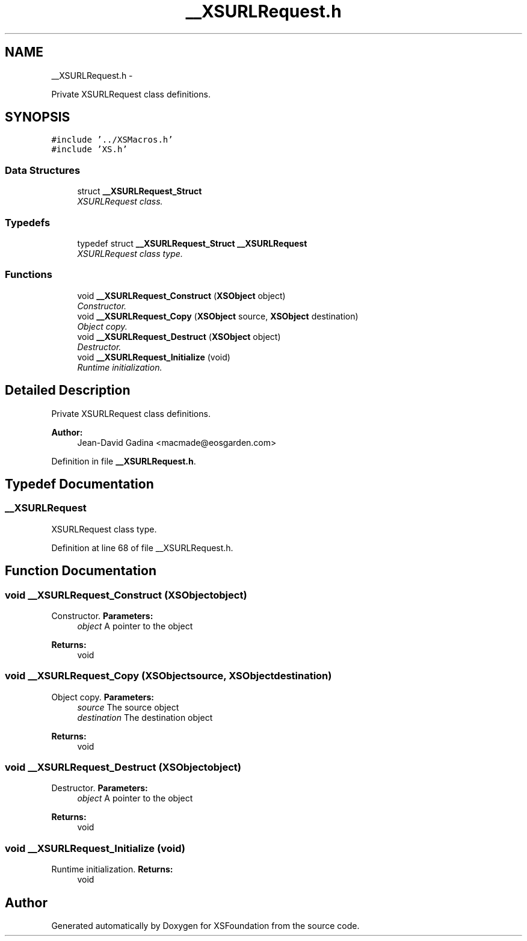 .TH "__XSURLRequest.h" 3 "Sun Apr 24 2011" "Version 1.2.2-0" "XSFoundation" \" -*- nroff -*-
.ad l
.nh
.SH NAME
__XSURLRequest.h \- 
.PP
Private XSURLRequest class definitions.  

.SH SYNOPSIS
.br
.PP
\fC#include '../XSMacros.h'\fP
.br
\fC#include 'XS.h'\fP
.br

.SS "Data Structures"

.in +1c
.ti -1c
.RI "struct \fB__XSURLRequest_Struct\fP"
.br
.RI "\fIXSURLRequest class. \fP"
.in -1c
.SS "Typedefs"

.in +1c
.ti -1c
.RI "typedef struct \fB__XSURLRequest_Struct\fP \fB__XSURLRequest\fP"
.br
.RI "\fIXSURLRequest class type. \fP"
.in -1c
.SS "Functions"

.in +1c
.ti -1c
.RI "void \fB__XSURLRequest_Construct\fP (\fBXSObject\fP object)"
.br
.RI "\fIConstructor. \fP"
.ti -1c
.RI "void \fB__XSURLRequest_Copy\fP (\fBXSObject\fP source, \fBXSObject\fP destination)"
.br
.RI "\fIObject copy. \fP"
.ti -1c
.RI "void \fB__XSURLRequest_Destruct\fP (\fBXSObject\fP object)"
.br
.RI "\fIDestructor. \fP"
.ti -1c
.RI "void \fB__XSURLRequest_Initialize\fP (void)"
.br
.RI "\fIRuntime initialization. \fP"
.in -1c
.SH "Detailed Description"
.PP 
Private XSURLRequest class definitions. 

\fBAuthor:\fP
.RS 4
Jean-David Gadina <macmade@eosgarden.com> 
.RE
.PP

.PP
Definition in file \fB__XSURLRequest.h\fP.
.SH "Typedef Documentation"
.PP 
.SS "\fB__XSURLRequest\fP"
.PP
XSURLRequest class type. 
.PP
Definition at line 68 of file __XSURLRequest.h.
.SH "Function Documentation"
.PP 
.SS "void __XSURLRequest_Construct (\fBXSObject\fPobject)"
.PP
Constructor. \fBParameters:\fP
.RS 4
\fIobject\fP A pointer to the object 
.RE
.PP
\fBReturns:\fP
.RS 4
void 
.RE
.PP

.SS "void __XSURLRequest_Copy (\fBXSObject\fPsource, \fBXSObject\fPdestination)"
.PP
Object copy. \fBParameters:\fP
.RS 4
\fIsource\fP The source object 
.br
\fIdestination\fP The destination object 
.RE
.PP
\fBReturns:\fP
.RS 4
void 
.RE
.PP

.SS "void __XSURLRequest_Destruct (\fBXSObject\fPobject)"
.PP
Destructor. \fBParameters:\fP
.RS 4
\fIobject\fP A pointer to the object 
.RE
.PP
\fBReturns:\fP
.RS 4
void 
.RE
.PP

.SS "void __XSURLRequest_Initialize (void)"
.PP
Runtime initialization. \fBReturns:\fP
.RS 4
void 
.RE
.PP

.SH "Author"
.PP 
Generated automatically by Doxygen for XSFoundation from the source code.

